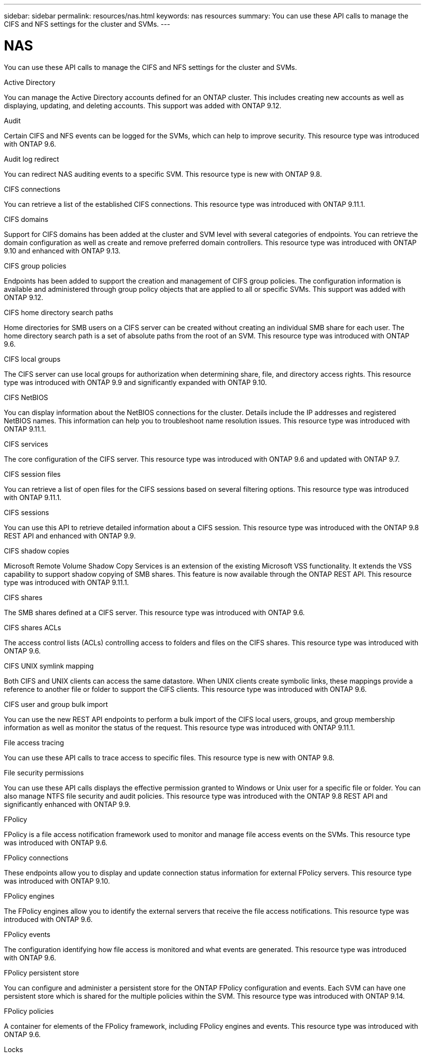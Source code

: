 ---
sidebar: sidebar
permalink: resources/nas.html
keywords: nas resources
summary: You can use these API calls to manage the CIFS and NFS settings for the cluster and SVMs.
---

= NAS
:hardbreaks:
:nofooter:
:icons: font
:linkattrs:
:imagesdir: ../media/

[.lead]
You can use these API calls to manage the CIFS and NFS settings for the cluster and SVMs.

.Active Directory

You can manage the Active Directory accounts defined for an ONTAP cluster. This includes creating new accounts as well as displaying, updating, and deleting accounts. This support was added with ONTAP 9.12.

.Audit

Certain CIFS and NFS events can be logged for the SVMs, which can help to improve security. This resource type was introduced with ONTAP 9.6.

.Audit log redirect

You can redirect NAS auditing events to a specific SVM. This resource type is new with ONTAP 9.8.

.CIFS connections

You can retrieve a list of the established CIFS connections. This resource type was introduced with ONTAP 9.11.1.

.CIFS domains

Support for CIFS domains has been added at the cluster and SVM level with several categories of endpoints. You can retrieve the domain configuration as well as create and remove preferred domain controllers. This resource type was introduced with ONTAP 9.10 and enhanced with ONTAP 9.13.

.CIFS group policies

Endpoints has been added to support the creation and management of CIFS group policies. The configuration information is available and administered through group policy objects that are applied to all or specific SVMs. This support was added with ONTAP 9.12.

.CIFS home directory search paths

Home directories for SMB users on a CIFS server can be created without creating an individual SMB share for each user. The home directory search path is a set of absolute paths from the root of an SVM. This resource type was introduced with ONTAP 9.6.

.CIFS local groups

The CIFS server can use local groups for authorization when determining share, file, and directory access rights. This resource type was introduced with ONTAP 9.9 and significantly expanded with ONTAP 9.10.

.CIFS NetBIOS

You can display information about the NetBIOS connections for the cluster. Details include the IP addresses and registered NetBIOS names. This information can help you to troubleshoot name resolution issues. This resource type was introduced with ONTAP 9.11.1.

.CIFS services

The core configuration of the CIFS server. This resource type was introduced with ONTAP 9.6 and updated with ONTAP 9.7.

.CIFS session files

You can retrieve a list of open files for the CIFS sessions based on several filtering options. This resource type was introduced with ONTAP 9.11.1.

.CIFS sessions

You can use this API to retrieve detailed information about a CIFS session. This resource type was introduced with the ONTAP 9.8 REST API and enhanced with ONTAP 9.9.

.CIFS shadow copies

Microsoft Remote Volume Shadow Copy Services is an extension of the existing Microsoft VSS functionality. It extends the VSS capability to support shadow copying of SMB shares. This feature is now available through the ONTAP REST API. This resource type was introduced with ONTAP 9.11.1.

.CIFS shares

The SMB shares defined at a CIFS server. This resource type was introduced with ONTAP 9.6.

.CIFS shares ACLs

The access control lists (ACLs) controlling access to folders and files on the CIFS shares. This resource type was introduced with ONTAP 9.6.

.CIFS UNIX symlink mapping

Both CIFS and UNIX clients can access the same datastore. When UNIX clients create symbolic links, these mappings provide a reference to another file or folder to support the CIFS clients. This resource type was introduced with ONTAP 9.6.

.CIFS user and group bulk import

You can use the new REST API endpoints to perform a bulk import of the CIFS local users, groups, and group membership information as well as monitor the status of the request. This resource type was introduced with ONTAP 9.11.1.

.File access tracing

You can use these API calls to trace access to specific files. This resource type is new with ONTAP 9.8.

.File security permissions

You can use these API calls displays the effective permission granted to Windows or Unix user for a specific file or folder. You can also manage NTFS file security and audit policies. This resource type was introduced with the ONTAP 9.8 REST API and significantly enhanced with ONTAP 9.9.

.FPolicy

FPolicy is a file access notification framework used to monitor and manage file access events on the SVMs. This resource type was introduced with ONTAP 9.6.

.FPolicy connections

These endpoints allow you to display and update connection status information for external FPolicy servers. This resource type was introduced with ONTAP 9.10.

.FPolicy engines

The FPolicy engines allow you to identify the external servers that receive the file access notifications. This resource type was introduced with ONTAP 9.6.

.FPolicy events

The configuration identifying how file access is monitored and what events are generated. This resource type was introduced with ONTAP 9.6.

.FPolicy persistent store

You can configure and administer a persistent store for the ONTAP FPolicy configuration and events. Each SVM can have one persistent store which is shared for the multiple policies within the SVM. This resource type was introduced with ONTAP 9.14.

.FPolicy policies

A container for elements of the FPolicy framework, including FPolicy engines and events. This resource type was introduced with ONTAP 9.6.

.Locks

A lock is a synchronization mechanism for enforcing limits on concurrent access to files where many clients are accessing the same file simultaneously. You can use these endpoints to retrieve and delete locks. This resource type was introduced with ONTAP 9.10.

.NFS connected client maps

The NFS map information for the connected clients is available through the new endpoint. You can retrieve details about the node, SVM, and IP addresses. This resource type was introduced with ONTAP 9.11.1.

.NFS connected clients

You can display a list of connected clients with the details of their connection. This resource type was introduced with ONTAP 9.7.

.NFS export policies

The policies including rules that describe the NFS exports. This resource type was introduced with ONTAP 9.6.

.NFS Kerberos interfaces

The configuration settings for an interface to Kerberos. This resource type was introduced with ONTAP 9.6.

.NFS Kerberos realms

The configuration settings for Kerberos realms. This resource type was introduced with ONTAP 9.6.

.NFS services

The core configuration of the NFS server. This resource type was introduced with ONTAP 9.6 and updated with ONTAP 9.7.

.Object store

Auditing of the S3 events is a security improvement allowing you to track and log certain S3 events. An S3 audit event selector can be set on a per SVM per bucket basis. This resource type was introduced with ONTAP 9.10.

.Vscan

A security feature to protect your data from viruses and other malicious code. This resource type was introduced with ONTAP 9.6.

.Vscan on-access policies

The Vscan policies allowing files objects to be actively scanned when accessed by a client. This resource type was introduced with ONTAP 9.6.

.Vscan on-demand policies

The Vscan policies allowing files objects to be immediately scanned on demand or according to a set schedule. This resource type was introduced with ONTAP 9.6.

.Vscan scanner pools

A set of attributes used to manage the connection between ONTAP and an external virus-scanning server. This resource type was introduced with ONTAP 9.6.

.Vscan server status

The status of the external virus-scanning server. This resource type was introduced with ONTAP 9.6.
